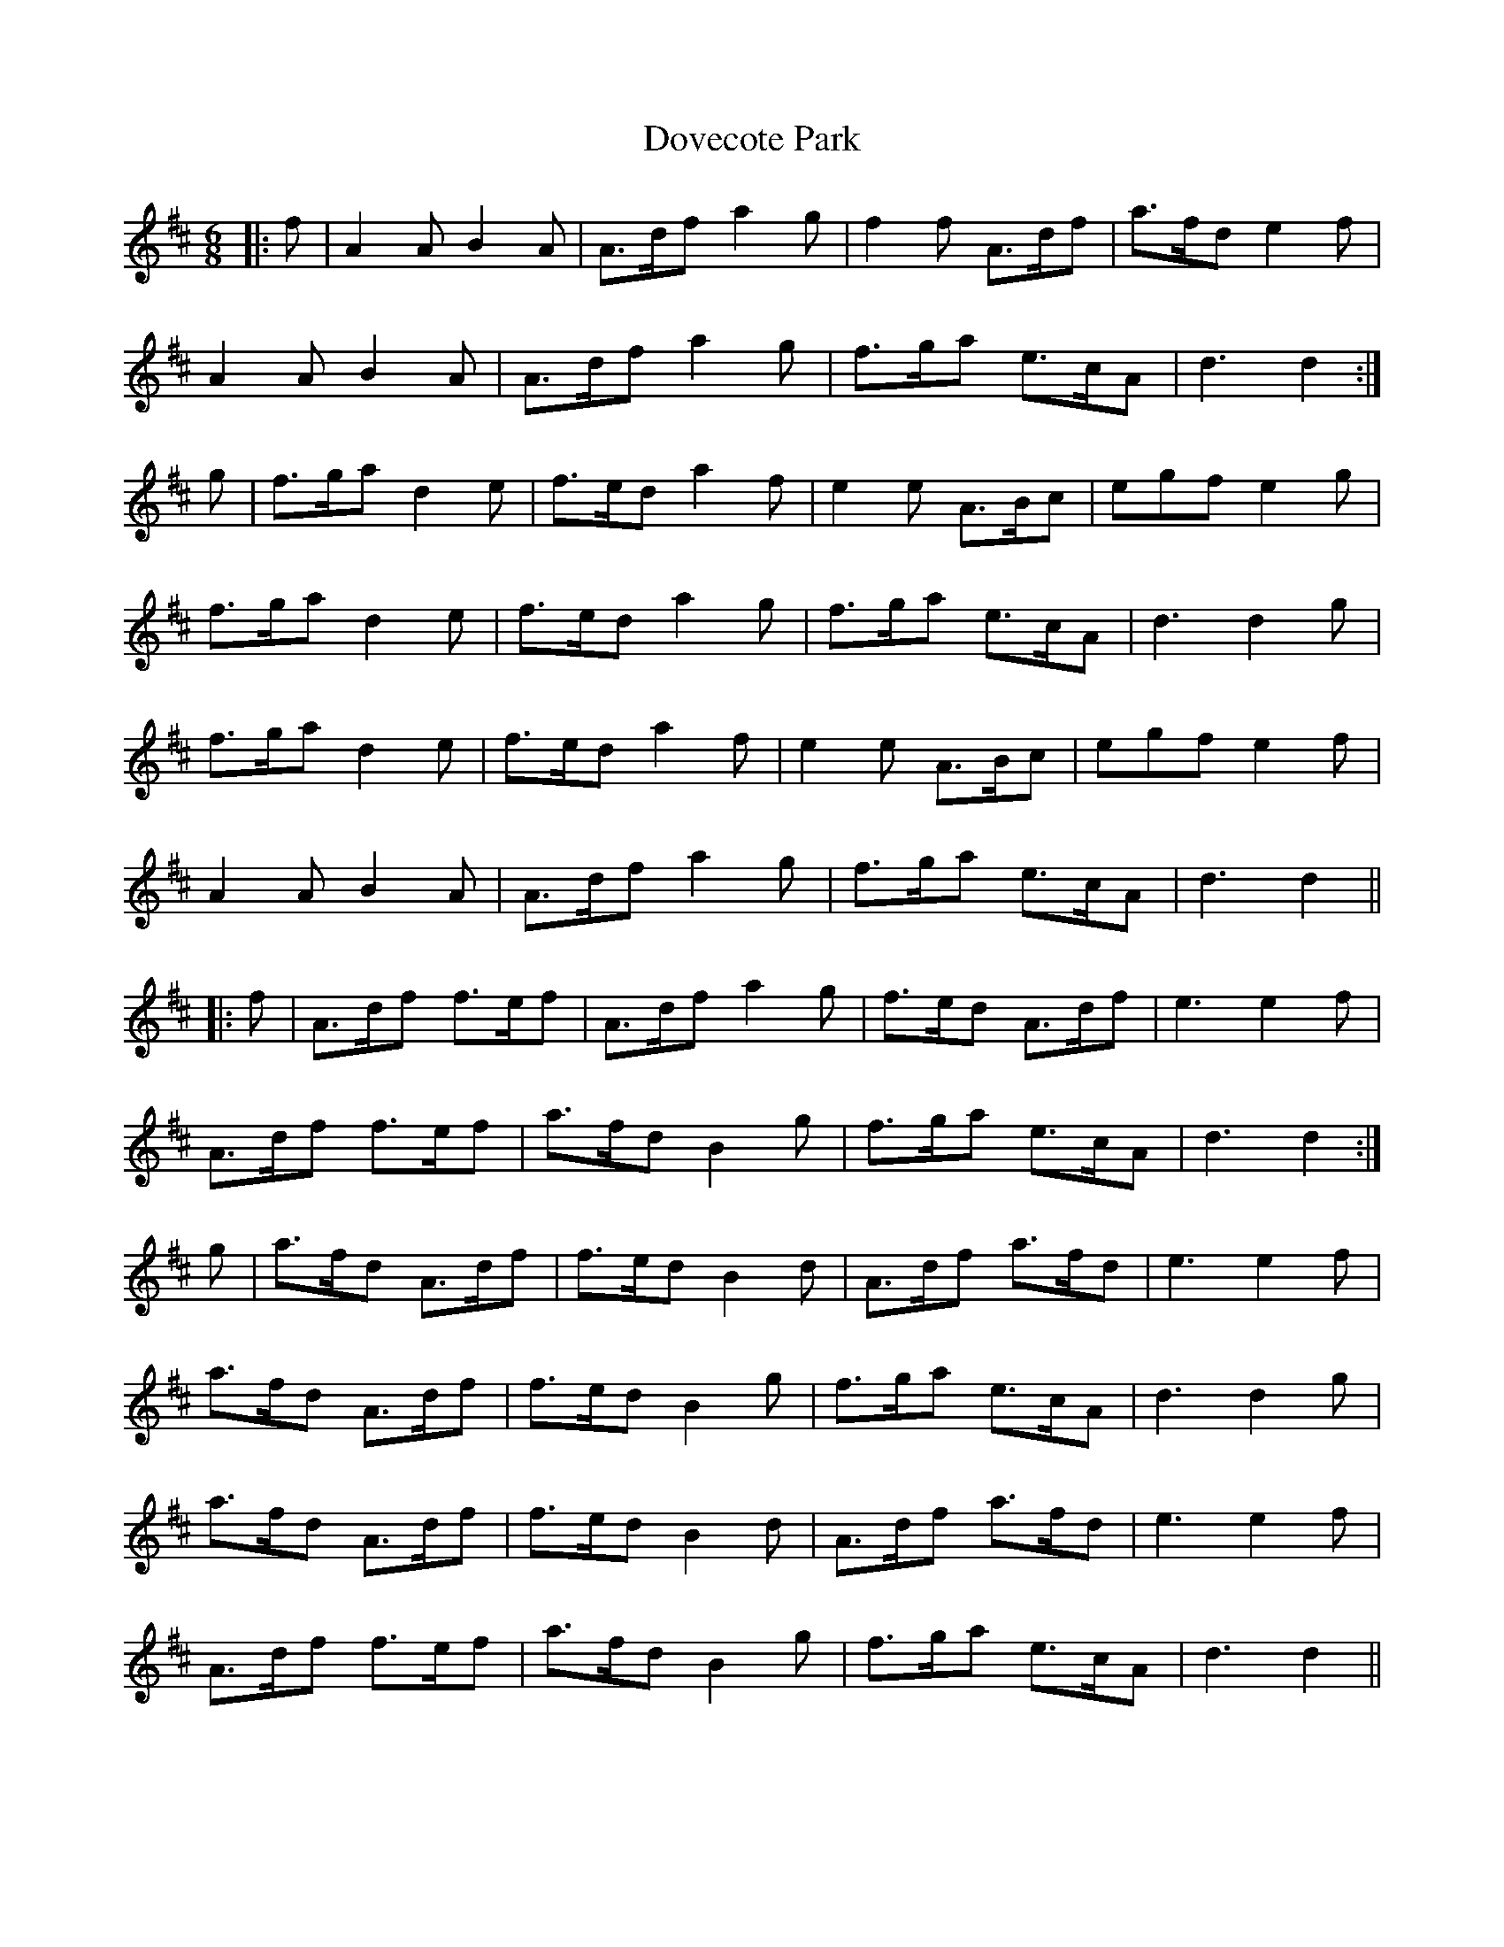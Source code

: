 X: 10607
T: Dovecote Park
R: jig
M: 6/8
K: Dmajor
|:f|A2A B2A|A>df a2g|f2f A>df|a>fd e2f|
A2A B2A|A>df a2g|f>ga e>cA|d3 d2:|
g|f>ga d2e|f>ed a2f|e2e A>Bc|egf e2g|
f>ga d2e|f>ed a2g|f>ga e>cA|d3 d2g|
f>ga d2e|f>ed a2f|e2e A>Bc|egf e2f|
A2A B2A|A>df a2g|f>ga e>cA|d3 d2||
|:f|A>df f>ef|A>df a2g|f>ed A>df|e3 e2f|
A>df f>ef|a>fd B2g|f>ga e>cA|d3 d2:|
g|a>fd A>df|f>ed B2d|A>df a>fd|e3 e2f|
a>fd A>df|f>ed B2g|f>ga e>cA|d3 d2g|
a>fd A>df|f>ed B2d|A>df a>fd|e3 e2f|
A>df f>ef|a>fd B2g|f>ga e>cA|d3 d2||

